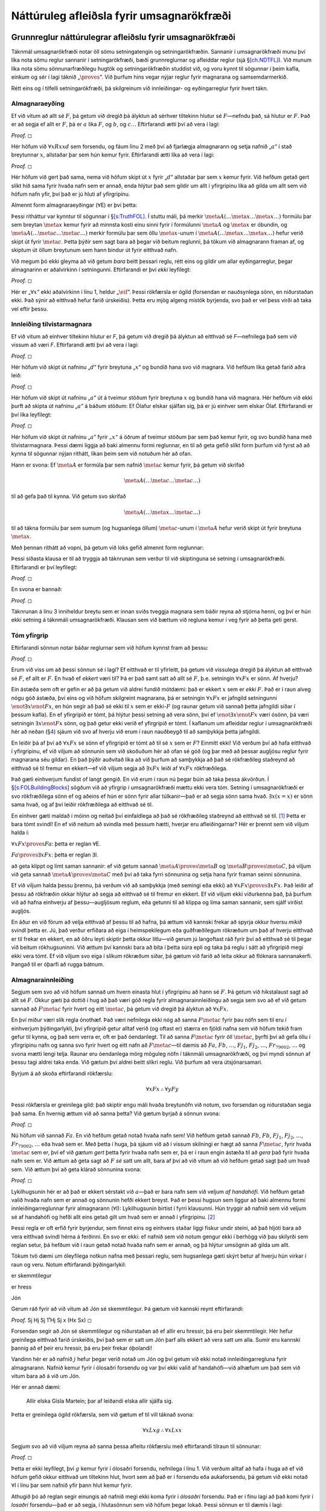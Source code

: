 .. _ch.NDFOL:

Náttúruleg afleiðsla fyrir umsagnarökfræði
==========================================

.. _`s:BasicFOL`:

Grunnreglur náttúrulegrar afleiðslu fyrir umsagnarökfræði
---------------------------------------------------------

Táknmál umsagnarökfræði notar öll sömu setningatengin og
setningarökfræðin. Sannanir í umsagnarökfræði munu því líka nota sömu
reglur sannanir í setningarökfræði, bæði grunnreglurnar og afleiddar
reglur (sjá §\ `[ch.NDTFL] <#ch.NDTFL>`__). Við munum líka nota sömu
sönnunarfræðilegu hugtök og setningarökfræðin studdist við, og voru
kynnt til sögunnar í þeim kafla, einkum og sér í lagi táknið
„\ :math:`\proves`\ “. Við þurfum hins vegar nýjar reglur fyrir
magnarana og samsemdarmerkið.

Rétt eins og í tilfelli setningarökfræði, þá skilgreinum við
innleiðingar- og eyðingarreglur fyrir hvert tákn.

Almagnaraeyðing
~~~~~~~~~~~~~~~

Ef við vitum að allt sé :math:`F`, þá getum við dregið þá ályktun að
sérhver tiltekinn hlutur sé :math:`F`—nefndu það, sá hlutur er
:math:`F`. Það er að segja ef allt er :math:`F`, þá er :math:`a` líka
:math:`F`, og :math:`b`, og :math:`c\ldots` Eftirfarandi ætti því að
vera í lagi:

.. container:: proof

   *Proof.* ◻

Hér höfum við :math:`\forall xRxxd` sem forsendu, og fáum línu 2 með því
að fjarlægja almagnarann og setja nafnið „\ :math:`a`\ “ í stað
breytunnar :math:`x`, allstaðar þar sem hún kemur fyrir. Eftirfarandi
ætti líka að vera í lagi:

.. container:: proof

   *Proof.* ◻

Hér höfum við gert það sama, nema við höfum skipt út :math:`x` fyrir
„\ :math:`d`\ “ allstaðar þar sem :math:`x` kemur fyrir. Við hefðum
getað gert slíkt hið sama fyrir hvaða nafn sem er annað, enda hlýtur það
sem gildir um allt í yfirgripinu líka að gilda um allt sem við höfum
nafn yfir, því það er jú hluti af yfirgripinu.

Almennt form almagnaraeyðingar (:math:`\forall`\ E) er því þetta:

Þessi ritháttur var kynntur til sögunnar í
§\ `[s:TruthFOL] <#s:TruthFOL>`__. Í stuttu máli, þá merkir
:math:`\meta{A}(\ldots \meta{x} \ldots \meta{x}\ldots)` formúlu þar sem
breytan :math:`\meta{x}` kemur fyrir að minnsta kosti einu sinni fyrir í
formúlunni :math:`\meta{A}` og :math:`\meta{x}` er óbundin, og
:math:`\meta{A}(\ldots \meta{c} \ldots \meta{c}\ldots)` merkir formúlu
þar sem öllu :math:`\meta{x}`-unum í
:math:`\meta{A}(\ldots \meta{x} \ldots \meta{x}\ldots)` hefur verið
skipt út fyrir :math:`\meta{c}`. Þetta þýðir sem sagt bara að þegar við
beitum reglunni, þá tökum við almagnarann framan af, og skiptum út öllum
breytunum sem hann bindur út fyrir eitthvað nafn.

Við megum þó ekki gleyma að við getum *bara* beitt þessari reglu, rétt
eins og gildir um allar eyðingarreglur, þegar almagnarinn er aðalvirkinn
í setningunni. Eftirfarandi er því *ekki* leyfilegt:

.. container:: proof

   *Proof.* ◻

Hér er „\ :math:`\forall x`\ “ ekki aðalvirkinn í línu 1, heldur
„\ :math:`\eif`\ “. Þessi rökfærsla er ógild (forsendan er nauðsynlega
sönn, en niðurstaðan ekki. Það sýnir að eitthvað hefur farið úrskeiðis).
Þetta eru mjög algeng mistök byrjenda, svo það er vel þess virði að taka
vel eftir þessu.

Innleiðing tilvistarmagnara
~~~~~~~~~~~~~~~~~~~~~~~~~~~

Ef við vitum að einhver tiltekinn hlutur er *F*, þá getum við dregið þá
ályktun að eitthvað sé *F*—nefnilega það sem við vissum að væri *F*.
Eftirfarandi ætti því að vera í lagi:

.. container:: proof

   *Proof.* ◻

Hér höfum við skipt út nafninu „\ :math:`d`\ “ fyrir breytuna
„\ :math:`x`\ “ og bundið hana svo við magnara. Við hefðum líka getað
farið aðra leið:

.. container:: proof

   *Proof.* ◻

Hér höfum við skipt út nafninu „\ :math:`a`\ “ út á tveimur stöðum fyrir
breytuna :math:`x` og bundið hana við magnara. Hér hefðum við ekki þurft
að skipta út nafninu „\ :math:`a`\ “ á báðum stöðum: Ef Ólafur elskar
sjálfan sig, þá er jú einhver sem elskar Ólaf. Eftirfarandi er því líka
leyfilegt:

.. container:: proof

   *Proof.* ◻

Hér höfum við skipt út nafninu „\ :math:`a`\ “ fyrir :math:`„x“` á öðrum
af tveimur stöðum þar sem það kemur fyrir, og svo bundið hana með
tilvistarmagnara. Þessi dæmi liggja að baki almennu formi reglunnar, en
til að geta gefið slíkt form þurfum við fyrst að að kynna til sögunnar
nýjan rithátt, líkan þeim sem við notuðum hér að ofan.

Hann er svona: Ef :math:`\meta{A}` er formúla þar sem nafnið
:math:`\meta{c}` kemur fyrir, þá getum við skrifað

.. math:: \meta{A}(\ldots \meta{c} \ldots \meta{c}\ldots)

\ til að gefa það til kynna. Við getum svo skrifað

.. math:: \meta{A}(\ldots \meta{x} \ldots \meta{c}\ldots)

til að tákna formúlu þar sem sumum (og hugsanlega öllum)
:math:`\meta{c}`-unum í :math:`\meta{A}` hefur verið skipt út fyrir
breytuna :math:`\meta{x}`.

Með þennan rithátt að vopni, þá getum við loks gefið almennt form
reglunnar:

Þessi síðasta klausa er til að tryggja að táknrunan sem verður til við
skiptinguna sé setning í umsagnarökfræði. Eftirfarandi er því leyfilegt:

.. container:: proof

   *Proof.* ◻

En svona er bannað:

.. container:: proof

   *Proof.* ◻

Táknrunan á línu 3 inniheldur breytu sem er innan sviðs tveggja magnara
sem báðir reyna að stjórna henni, og því er hún ekki setning á táknmáli
umsagnarökfræði. Klausan sem við bættum við regluna kemur í veg fyrir að
þetta geti gerst.

.. _tomtyfirgrip:

Tóm yfirgrip
~~~~~~~~~~~~

Eftirfarandi sönnun notar báðar reglurnar sem við höfum kynnst fram að
þessu:

.. container:: proof

   *Proof.* ◻

Erum við viss um að þessi sönnun sé í lagi? Ef eitthvað er til
yfirleitt, þá getum við vissulega dregið þá ályktun að eitthvað sé
:math:`F`, ef allt er :math:`F`. En hvað ef *ekkert* væri til? Þá er það
samt satt að allt sé :math:`F`, þ.e. setningin :math:`\forall x Fx` er
sönn. Af hverju?

Ein ástæða sem oft er gefin er að þá getum við aldrei fundið mótdæmi:
það er ekkert :math:`x` sem er *ekki* :math:`F`. Það er í raun alveg
nógu góð ástæða, því eins og við höfum skilgreint magnarana, þá er
setningin :math:`\forall x Fx` er jafngild setningunni
:math:`\enot \exists x \enot Fx`, en hún segir að það sé ekki til
:math:`x` sem er ekki-:math:`F` (og raunar getum við sannað þetta
jafngildi síðar í þessum kafla). En ef yfirgripið er tómt, þá hlýtur
þessi setning að vera sönn, því ef :math:`\enot \exists x \enot Fx` væri
ósönn, þá væri setningin :math:`\exists x \enot Fx` sönn, og það getur
ekki verið ef yfirgripið er tómt. Í kaflanum um afleiddar reglur í
umsagnarökfræði hér að neðan (§\ `4 <#s:DerivedFOL>`__) sjáum við svo af
hverju við erum í raun nauðbeygð til að samþykkja þetta jafngildi.

En leiðir þá af því að :math:`\forall x Fx` sé sönn ef yfirgripið er
tómt að til sé :math:`x` sem er :math:`F`? Einmitt ekki! Við verðum því
að hafa eitthvað í yfirgripinu, ef við viljum að sönnunin sem við
skoðuðum hér að ofan sé góð (og þar með að þessar augljósu reglur fyrir
magnarana séu gildar). En það þýðir auðvitað líka að við þurfum að
samþykkja að það sé rökfræðileg staðreynd að eitthvað sé til fremur en
ekkert—ef við viljum segja að :math:`\exists x Fx` leiði af
:math:`\forall x Fx` rökfræðilega.

Það gæti einhverjum fundist of langt gengið. En við erum í raun nú þegar
búin að taka þessa ákvörðun. Í
§\ `[s:FOLBuildingBlocks] <#s:FOLBuildingBlocks>`__ sögðum við að
yfirgrip í umsagnarökfræði mættu ekki vera tóm. Setning í
umsagnarökfræði er svo rökfræðilega sönn ef og aðeins ef hún er sönn
fyrir allar túlkanir—það er að segja sönn sama hvað.
:math:`\exists x(x = x)` er sönn sama hvað, og af því leiðir
rökfræðilega að eitthvað sé til.

En einhver gæti maldað í móinn og neitað því einfaldlega að það sé
rökfræðileg staðreynd að eitthvað sé til. [1]_ Þetta er bara tómt
svindl! En ef við neitum að svindla með þessum hætti, hverjar eru
afleiðingarnar? Hér er þrennt sem við viljum halda í:

.. container:: ebullet

   :math:`\forall x Fx \proves Fa`: þetta er reglan :math:`\forall`\ E.

   :math:`Fa \proves \exists x Fx`: þetta er reglan :math:`\exists`\ I.

   að geta klippt og límt saman sannanir: ef við getum sannað
   :math:`\meta{A} \proves \meta{B}` og
   :math:`\meta{B} \proves \meta{C}`, þá viljum við geta sannað
   :math:`\meta{A} \proves \meta{C}` með því að taka fyrri sönnunina og
   setja hana fyrir framan seinni sönnunina.

Ef við viljum halda þessu þrennu, þá verðum við að samþykkja (með
semingi eða ekki) að :math:`\forall xFx \proves \exists x Fx`. Það
leiðir af þessu að rökfræðin okkar hlýtur að segja að eitthvað sé til
fremur en ekkert. Ef við viljum ekki viðurkenna það, þá þurfum við að
hafna einhverju af þessu—augljósum reglum, eða getunni til að klippa og
líma saman sannanir, sem sjálf virðist augljós.

En áður en við förum að velja eitthvað af þessu til að hafna, þá ættum
við kannski frekar að spyrja okkur hversu *mikið* svindl þetta er. Jú,
það verður erfiðara að eiga í heimspekilegum eða guðfræðilegum rökræðum
um það af hverju eitthvað er til frekar en ekkert, en að öðru leyti
skiptir þetta okkur litlu—við gerum jú langoftast ráð fyrir því að
eitthvað sé til þegar við beitum rökhugsuninni. Við ættum því kannski
bara að bíta í þetta súra epli og taka þá reglu í sátt að yfirgripið
megi ekki vera tómt. Ef við viljum svo eiga í slíkum rökræðum síðar, þá
gætum við farið að leita okkur að flóknara sannanakerfi. Þangað til er
óþarfi að rugga bátnum.

Almagnarainnleiðing
~~~~~~~~~~~~~~~~~~~

Segjum sem svo að við höfum sannað um hvern einasta hlut í yfirgripinu
að hann sé :math:`F`. Þá getum við hikstalaust sagt að allt sé
:math:`F`. Okkur gæti þá dottið í hug að það væri góð regla fyrir
almagnarainnleiðingu að segja sem svo að ef við getum sannað að
:math:`F\meta{c}` fyrir hvert og eitt :math:`\meta{c}`, þá getum við
dregið þá ályktun að :math:`\forall x Fx`.

En því miður væri slík regla ónothæf. Það væri nefnilega ekki nóg að
sanna :math:`F\meta{c}` fyrir þau nöfn sem til eru í einhverjum
þýðingarlykli, því yfirgripið getur alltaf verið (og oftast er) stærra
en fjöldi nafna sem við höfum tekið fram gefur til kynna, og það sem
verra er, oft er það óendanlegt. Til að sanna :math:`F\meta{c}` fyrir
öll :math:`\meta{c}`, þyrfti því að gefa öllu í yfirgripinu nafn og
sanna svo fyrir hvert og eitt nafn að :math:`F\meta{c}`—til dæmis að
:math:`Fa`, :math:`Fb`, :math:`\ldots`, :math:`Fj_1`, :math:`Fj_2`,
:math:`\ldots`, :math:`Fr_{79002}`, :math:`\ldots` og svona mætti lengi
telja. Raunar eru óendanlega mörg möguleg nöfn í táknmáli
umsagnarökfræði, og því myndi sönnun af þessu tagi aldrei taka enda. Við
gætum því aldrei beitt slíkri reglu. Við þurfum að vera útsjónarsamari.

Byrjum á að skoða eftirfarandi rökfærslu:

.. math:: \forall x Fx \therefore \forall y Fy

\ Þessi rökfærsla er greinilega gild: það skiptir engu máli hvaða
breytunöfn við notum, svo forsendan og niðurstaðan segja það sama. En
hvernig ættum við að sanna þetta? Við gætum byrjað á sönnun svona:

.. container:: proof

   *Proof.* ◻

Nú höfum við sannað :math:`Fa`. En við hefðum getað notað hvaða nafn
sem! Við hefðum getað sannað :math:`Fb`, :math:`Fb`, :math:`Fj_1`,
:math:`Fj_2`, :math:`\ldots`, :math:`Fr_{79002}`, :math:`\ldots` eða
hvað sem er. Með þetta í huga, þá sjáum við að í vissum skilningi er
hægt að sanna :math:`F\meta{c}`, fyrir hvaða :math:`\meta{c}` sem er,
því ef við *gætum gert* þetta fyrir hvaða nafn sem er, þá er í raun
engin ástæða til að *gera* það fyrir hvaða nafn sem er. Við ættum að
geta sagt að :math:`F` *sé* satt um allt, bara af því að við vitum að
við hefðum getað sagt það um hvað sem. Við ættum því að geta klárað
sönnunina svona:

.. container:: proof

   *Proof.* ◻

Lykilhugsunin hér er að það er ekkert sérstakt við :math:`a`—það er bara
nafn sem við veljum *af handahófi*. Við hefðum getað valið hvaða nafn
sem er annað og sönnunin hefði ekkert breyst. Það er þessi hugsun sem
liggur að baki almennu formi innleiðingarreglunnar fyrir almagnarann
(:math:`\forall`\ I): Lykilhugsunin birtist í fyrri klausunni. Hún
tryggir að nafnið sem við veljum sé af handahófi og hefði allt eins
getað gilt um hvað sem er annað í yfirgripinu. [2]_

Þessi regla er oft erfið fyrir byrjendur, sem finnst eins og einhvers
staðar liggi fiskur undir steini, að það hljóti bara að vera eitthvað
svindl hérna á ferðinni. En svo er ekki: ef nafnið sem við notum gengur
ekki í berhögg við þau skilyrði sem reglan setur, þá hefðum við í raun
getað notað hvaða nafn sem er annað, og þá hlýtur umsögnin að gilda um
allt.

Tökum tvö dæmi um óleyfilega notkun nafna með þessari reglu, sem
hugsanlega gæti skýrt betur af hverju hún virkar í raun og veru. Notum
eftirfarandi þýðingarlykil:

.. container:: ekey

   er skemmtilegur

   er hress

   Jón

Gerum ráð fyrir að við vitum að Jón sé skemmtilegur. Þá gætum við
kannski reynt eftirfarandi:

.. container:: proof

   *Proof.* Sj Hj Sj 1̊ Hj Sj x (Hx Sx) ◻

Forsendan segir að Jón sé skemmtilegur og niðurstaðan að ef allir eru
hressir, þá eru þeir skemmtilegir. Hér hefur greinilega eitthvað farið
úrskeiðis, því það sem er satt um Jón þarf alls ekkert að vera satt um
alla. Sumir eru kannski þannig að ef þeir eru hressir, þá eru þeir
frekar óþolandi!

Vandinn hér er að nafnið :math:`j` hefur þegar verið notað um Jón og því
getum við ekki notað innleiðingarregluna fyrir almagnarann. Nafnið kemur
fyrir í ólosaðri forsendu og var því ekki valið af handahófi—við alhæfum
um það sem við vitum bara að á við um Jón.

Hér er annað dæmi:

   Allir elska Gísla Martein; þar af leiðandi elska allir sjálfa sig.

Þetta er greinilega ógild rökfærsla, sem við gætum ef til vill táknað
svona:

.. math:: \forall x Lxg \therefore \forall x Lxx

Segjum svo að við viljum reyna að sanna þessa afleitu rökfærslu með
eftirfarandi tilraun til sönnunar:

.. container:: proof

   *Proof.* ◻

Þetta er ekki leyfilegt, því :math:`g` kemur fyrir í ólosaðri forsendu,
nefnilega í línu 1. Við verðum alltaf að hafa í huga að ef við höfum
gefið okkur eitthvað um tiltekinn hlut, hvort sem að það er í forsendu
eða aukaforsendu, þá getum við ekki notað :math:`\forall`\ I í línu þar
sem nafnið yfir þann hlut kemur fyrir.

Athugið þó að reglan segir einungis að nafnið megi ekki koma fyrir í
*ólosaðri* forsendu. Það er í fínu lagi að það komi fyrir í *losaðri*
forsendu—það er að segja, í hlutasönnun sem við höfum þegar lokað. Þessi
sönnun er til dæmis í lagi:

.. container:: proof

   *Proof.* ◻

Þetta segir okkur að :math:`\forall z (Gz \eif Gz)` sé *sannanleg
setning* og það ætti hún líka að vera.

Það er eitt í viðbót sem við verðum að hafa í huga. Þegar við notum
:math:`\forall`\ I, þá verðum alltaf að skipta út öllum -um sem koma
fyrir í :math:`\meta{A}(\ldots \meta{x}\ldots\meta{x}\ldots)` fyrir . Ef
við skiptum bara út *sumum* -um, þá gætum við „sannað“ ansi skrýtna
hluti. Til dæmis:

   Allir eru jafngamlir sjálfum sér; þar af leiðandi eru allir jafn
   gamlir og Ingimundur gamli.

Við gætum þýtt þessa rökfærslu svona:

.. math:: \forall x Gxx \therefore \forall x Gxi

Athugum þá eftirfarandi tilraun til sönnunar:

.. container:: proof

   *Proof.* ◻

En reglurnar okkar leyfa þetta ekki, sem betur fer. Þessi sönnun er
óleyfileg, því við skiptum ekki út nafninu :math:`d` út fyrir breytuna
:math:`x` *alls staðar* þar sem það kom fyrir í línu 2.

Summagnaraeyðing
~~~~~~~~~~~~~~~~

Þá er eftir summagnaraeyðing. Segjum að við vitum að *eitthvað* sé *F*.
Ef við vitum það, þá vitum við því miður ekki mjög margt. Til dæmis
höfum við ekki hugmynd um hvað það er sem er :math:`F`. Það virðist því
sem við getum ekki sagt neitt um hvort tilteknar setningar á forminu
:math:`F\meta{c}` séu sannar. Hvað getum við þá gert?

Hvað ef við vitum að eitthvað sé :math:`F` og að allt sem er :math:`F`,
sé :math:`G`? Þá gætum við kannski hugsað sem svo:

   Fyrst eitthvað er :math:`F`, þá er einhver tiltekinn hlutur sem er
   :math:`F`. Við vitum ekkert um þennan hlut, annað en að hann sé
   :math:`F`. Köllum þennan hlut, hver sem hann er, bara :math:`a` til
   hægðarauka. Þá er :math:`a` :math:`F`. Fyrst við vitum að allt sem er
   :math:`F` er :math:`G`, þá vitum við að :math:`a` er :math:`G`. En þá
   leiðir af því að eitthvað er :math:`G`, nefnilega :math:`a`. Þar sem
   nafnið skiptir í raun engu máli, þá vitum við að eitthvað er
   :math:`G`.

Við gætum reynt að fanga þessa rökfærslu með eftirfarandi sönnun:

.. container:: proof

   *Proof.* ◻

Við byrjuðum á því að skrifa niður forsendurnar okkar. Í línu 3 gáfum
við okkur svo aukaforsendu, :math:`Fa`. Þetta er bara innsetningartilvik
af :math:`\exists x Fx`—þ.e. magnarinn tekinn af og nafn sett í stað
breytunnar. Að því gefnu gátum við sýnt að :math:`\exists x Gx`. En við
gáfum okkur *ekkert sérstakt* um hlutinn sem nafnið :math:`a` vísar til,
nema að hann uppfylli :math:`\exists x Fx`. Það skiptir því engu máli
hvaða hlutur það er í raun og veru, því við vitum af línu 1 að
*eitthvað* uppfyllir :math:`\exists x Fx`. Þessi rökfærsla er því
fullkomlega almenn og ættum því að geta lokað hlutasönnuninni og losað
forsenduna og dregið þá ályktun að :math:`\exists x Gx`.

Þetta er hugsunin sem liggur að baki almennu formi reglunnar fyrir
summagnaraeyðingu (:math:`\exists`\ E): Rétt eins og í tilfelli
almagnarainnleiðingar eru þessar aukaklausur mjög mikilvægar. Hér eru
dæmi um afleita rökfærslu:

   Júlía er rökfræðingur. Einhver er ekki rökfræðingur. Þar af leiðandi
   er Júlía bæði rökfræðingur og ekki rökfræðingur.

Við gætum þýtt þessa hræðilegu rökfærslu yfir á táknmál umsagnarökfræði
svona:

.. math:: Rj, \exists x \enot Rx \therefore Rj \eand \enot Rj

Hér er tilraun til sönnunar:

.. container:: proof

   *Proof.* æf, na ◻

Síðasta línan í þessari sönnun er ekki leyfileg. Nafnið sem við setjum
inn í stað fyrir :math:`x` í :math:`\exists x \enot Lx` á línu 3,
nefnilega :math:`j`, kemur fyrir í línu 4. Þetta væri ekki mikið betri
tilraun:

.. container:: proof

   *Proof.* æf, na ◻

Síðasta línan hér er heldur ekki leyfileg. Nafnið sem við setjum inn
fyrir í x í stað :math:`\exists x \enot Lx`, nefnilega :math:`b`, kemur
nefnilega fyrir í ólosaðri forsendu, í línu 1.

Það er þó til einföld leið til að tryggja að maður haldi sig alltaf
innan leyfilegra marka þegar þessi regla er notuð: Veljum bara
*splúnkunýtt* nafn í hlutasönnun summagnaraeyðingarinnar—nafn sem er
hvergi annars staðar sjáanlegt í sönnuninni.

Útskýrið af hverju þessar tvær tilraunir til sannanir eru ekki réttar.
Finnið upp á þýðingarlyklum sem sýna að rökfærslurnar sem reynt er að
sýna að séu gildar séu það ekki.

.. container:: multicols

   2

   .. container:: proof

      *Proof.* ◻

   .. container:: proof

      *Proof.* ◻

Í eftirfarandi tilraunum til sönnunar vantar réttar merkingar
(þ.e. tilvísanir í reglur og línunúmer). Bætið þeim við til að klára
sannanirnar.

.. container:: proof

   *Proof.* ◻

.. container:: multicols

   2

   .. container:: proof

      *Proof.* ◻

   .. container:: proof

      *Proof.* ◻

Í æfingunum í §\ `[s:MoreMonadic] <#s:MoreMonadic>`__, hluta A, skoðuðum
við fimmtán rökhendur sem koma fyrir í aristótelískri rökfræði. Finnið
sannanir fyrir hverja rökhendu. Ráðlegging: Þetta er mun einfaldara ef
„Engin :math:`F` eru :math:`G`\ “ er þýtt sem
:math:`\forall x (Fx \eif \enot Gx)`.  

Sannið eftirfarandi.

.. container:: earg

   :math:`\proves \forall x Fx \eor \enot \forall x Fx`

   :math:`\proves\forall z (Pz \eor \enot Pz)`

   :math:`\forall x(Ax\eif Bx), \exists x Ax \proves \exists x Bx`

   :math:`\forall x(Mx \eiff Nx), Ma\eand\exists x Rxa\proves \exists x Nx`

   :math:`\forall x \forall y Gxy\proves\exists x Gxx`

   :math:`\proves\forall x Rxx\eif \exists x \exists y Rxy`

   :math:`\proves\forall y \exists x (Qy \eif Qx)`

   :math:`Na \eif \forall x(Mx \eiff Ma), Ma, \enot Mb\proves \enot Na`

   :math:`\forall x \forall y (Gxy \eif Gyx) \proves \forall x\forall y (Gxy \eiff Gyx)`

   :math:`\forall x(\enot Mx \eor Ljx), \forall x(Bx\eif Ljx), \forall x(Mx\eor Bx)\proves \forall xLjx`

Finnið þýðingarlykil fyrir eftirfarandi rökfærslu, þýðið hana yfir á
táknmál umsagnarökfræði og sannið.

   Það er einhver sem elskar alla sem elskar alla sem hún elskar. Þar af
   leiðandi er einhver sem elskar sjálfan sig.

Sýnið að setningarnar í eftirfarandi setningapörum séu sannanlega
jafngildar, ef þær eru það, en finnið þýðingarlykil sem sýnir að þær eru
það ekki, annars.

.. container:: earg

   :math:`\forall x Px \eif Qc, \forall x (Px \eif Qc)`

   :math:`\forall x\forall y \forall z Bxyz, \forall x Bxxx`

   :math:`\forall x\forall y Dxy, \forall y\forall x Dxy`

   :math:`\exists x\forall y Dxy, \forall y\exists x Dxy`

   :math:`\forall x (Rca \eiff Rxa), Rca \eiff \forall x Rxa`

Sannið eftirfarandi rökfærslur, ef þær eru gildar. Ef þær eru ógildar,
finnið þýðingarlykil sem sýnir það.

.. container:: earg

   :math:`\exists y\forall x Rxy \therefore \forall x\exists y Rxy`

   :math:`\exists x(Px \eand \enot Qx) \therefore \forall x(Px \eif \enot Qx)`

   :math:`\forall x(Sx \eif Ta), Sd \therefore Ta`

   :math:`\forall x(Ax\eif Bx), \forall x(Bx \eif Cx) \therefore \forall x(Ax \eif Cx)`

   :math:`\exists x(Dx \eor Ex), \forall x(Dx \eif Fx) \therefore \exists x(Dx \eand Fx)`

   :math:`\forall x\forall y(Rxy \eor Ryx) \therefore Rjj`

   :math:`\exists x\exists y(Rxy \eor Ryx) \therefore Rjj`

   :math:`\forall x Px \eif \forall x Qx, \exists x \enot Px \therefore \exists x \enot Qx`

.. _`s:CQ`:

Umbreytingarreglur fyrir magnara
--------------------------------

Við bætum núna við reglum sem gera okkur kleift að umbreyta mögnurunum
hvora í aðra.

Í §\ `[s:FOLBuildingBlocks] <#s:FOLBuildingBlocks>`__ sögðum við að
:math:`\enot\exists x\meta{A}` væri rökfræðilega jafngilt
:math:`\forall x \enot\meta{A}`. Nú bætum við við reglum til að þetta
verði endurspeglað í sannanakerfinu okkar. Fyrsta regluparið sem við
bætum við er: og Svo þurfum við líka að bæta við: og

Sýnið að eftirfarandi setningar séu sannanlega andstæðar.

.. container:: earg

   :math:`Sa\eif Tm, Tm \eif Sa, Tm \eand \enot Sa`

   :math:`\enot\exists x Rxa, \forall x \forall y Ryx`

   :math:`\enot\exists x \exists y Lxy, Laa`

   :math:`\forall x(Px \eif Qx), \forall z(Pz \eif Rz), \forall y Py, \enot Qa \eand \enot Rb`

Sýnið fyrir hvert setningapar hér að neðan að setningarnar tvær séu
sannanlega jafngildar:

.. container:: earg

   :math:`\forall x (Ax\eif \enot Bx), \enot\exists x(Ax \eand Bx)`

   :math:`\forall x (\enot Ax\eif Bd), \forall x Ax \eor Bd`

Sýnið fyrir hvert setningapar hér að neðan að setningarnar tvær séu
sannanlega jafngildar:

.. container:: earg

   :math:`\forall x (Fx \eand Ga), \forall x Fx \eand Ga`

   :math:`\exists x (Fx \eor Ga), \exists x Fx \eor Ga`

   :math:`\forall x(Ga \eif Fx), Ga \eif \forall x Fx`

   :math:`\forall x(Fx \eif Ga), \exists x Fx \eif Ga`

   :math:`\exists x(Ga \eif Fx), Ga \eif \exists x Fx`

   :math:`\exists x(Fx \eif Ga), \forall x Fx \eif Ga`

Takið eftir að breytan :math:`x` kemur ekki fyrir í :math:`Ga`. Þegar
allir magnarar í setningu eru fremst er sagt að hún sé *á staðalformi*.
Við getum litið á þessi jafngildi sem reglur sem gera okkur kleift að
breyta hvaða setningu sem er í setningu á staðalformi.

Samsemdarreglur
---------------

Í §\ `[s:Interpretations] <#s:Interpretations>`__ minntumst við á hið
svokallaða *lögmál um samsemd óaðgreinanlegra hluta*. Það er sú
fullyrðing að hlutir sem ekki er hægt að greina í sundur, það er hafa
alla sömu eiginleika og hver annar, séu í raun sami hluturinn. Þetta
lögmál er heimspekilega mjög umdeilt og við tókum líka fram að við
myndum ekki aðhyllast þetta lögmál. Það leiðir af þessu, að það skiptir
ekki máli hversu mikið við vitum um tvo hluti, við getum ekki sannað að
þeir séu sami hluturinn, nema auðvitað að okkur sé sagt það
sérstaklega—en þá er sönnunin varla neitt sérstaklega upplýsandi.

Þetta þýðir auðvitað að *engar setningar* sem ekki innihalda
samsemdarmerkið þá þegar geta nokkru sinni leyft okkur að draga þá
ályktun að :math:`a = b`. Innleiðingarreglan fyrir samsemdarmerkið getur
því ekki kynnt til sögunnar *nýja* setningu sem inniheldur tvö *ólík*
nöfn.

Á hinn bóginn er sérhver hlutur sá sami og hann sjálfur. Við þurfum því
engar sérstakar forsendur til að geta dregið á ályktun að eitthvað sé
það sama og það sjálft. Þetta er grunnurinn að innleiðingarreglunni
fyrir samsemdarmerkið: Takið eftir því að þessi regla vísar ekki til
neinna lína sem koma á undan henni sjálfri. Fyrir hvaða nafn sem er, ,
við getum hvenær sem er skrifað niður :math:`\meta{c}=\meta{c}` bara með
því að vísa til reglunnar =I.

Eyðingarreglan er áhugaverðari. Ef við höfum sýnt að :math:`a = b`, þá
er allt sem er satt um hlutinn sem nafnið :math:`a` vísar til, líka satt
um hlutinn sem nafnið :math:`b` vísar til. Þeir eru jú sami hluturinn!
Við ættum því að geta tekið hvaða setningu sem er, þar sem nafnið
:math:`a` kemur fyrir, og skipt því út alls staðar fyrir nafnið
:math:`b`, og niðurstaðan hlýtur að vera rökfræðilega jafngild. Til
dæmis, ef við vitum að :math:`Raa` og :math:`a = b`, þá hljótum við að
geta dregið þá ályktun að :math:`Rab`, :math:`Rba` og :math:`Rbb`.

Eyðingarreglan byggir á þessari hugmynd. Almennt form hennar er því
svona: Rithátturinn hér er sá sami og fyrir :math:`\exists`\ I.
:math:`\meta{A}(\ldots \meta{a} \ldots \meta{a}\ldots)` er því formúla
sem inniheldur nafnið :math:`\meta{a}`, og
:math:`\meta{A}(\ldots \meta{b} \ldots \meta{a}\ldots)` er formúla sem
fæst með að skipta út nafninu :math:`\meta{a}` fyrir nafnið
:math:`\meta{b}` í einu eða fleiri tilvikum. Línurnar :math:`m` og
:math:`n` mega koma fyrir í hvaða röð sem er og þurfa ekki að vera hlið
við hlið. Við vitnum þó alltaf fyrst í setninguna sem tjáir samsemdina
fyrst. Við leyfum líka: Þessi regla er oft kölluð *lögmál Leibniz* í
höfuðið á þýska heimspekingnum Gottfried Leibniz.

Skoðum dæmi. Sönnum fyrst að samsemd sé *samhverf*:

.. container:: proof

   *Proof.* ◻

Við fáum línu 3 með því að skipta út einu tilviki af :math:`a` í línu 2
fyrir :math:`b`. Þetta er leyfilegt vegna þess að við höfum
:math:`a = b`.

Næst sýnum við að samsemd sé *gegnvirk*: [3]_

.. container:: proof

   *Proof.* æabc æabc ◻

Við fáum línu 4 með því að skipta út :math:`b` í línu 3 fyrir
:math:`a`—enda er :math:`a =b`.

Sannið eftirfarandi setningar.

.. container:: earg

   :math:`Pa \eor Qb, Qb \eif b=c, \enot Pa \proves Qc`

   :math:`m=n \eor n=o, An \proves Am \eor Ao`

   :math:`\forall x\ x=m, Rma\proves \exists x Rxx`

   :math:`\forall x\forall y(Rxy \eif x=y)\proves Rab \eif Rba`

   :math:`\enot \exists x\enot x = m \proves \forall x\forall y (Px \eif Py)`

   :math:`\exists x Jx, \exists x \enot Jx\proves \exists x \exists y\ \enot x = y`

   :math:`\forall x(x=n \eiff Mx), \forall x(Ox \eor \enot Mx)\proves On`

   :math:`\exists x Dx, \forall x(x=p \eiff Dx)\proves Dp`

   :math:`\exists x\bigl[(Kx \eand \forall y(Ky \eif x=y)) \eand Bx\bigr], Kd\proves Bd`

   :math:`\proves Pa \eif \forall x(Px \eor \enot x = a)`

Sýnið að eftirfarandi setningar séu sannanlega jafngildar.

.. container:: ebullet

   :math:`\exists x \bigl([Fx \eand \forall y (Fy \eif x = y)] \eand x = n\bigr)`

   :math:`Fn \eand \forall y (Fy \eif n= y)`

 

Í §\ `[sec.identity] <#sec.identity>`__ héldum við fram að eftirfarandi
setningar væru jafngóðar þýðingar á setningunni „Til er nákvæmlega eitt
:math:`F`\ “:

.. container:: ebullet

   :math:`\exists x Fx \eand \forall x \forall y \bigl[(Fx \eand Fy) \eif x = y\bigr]`

   :math:`\exists x \bigl[Fx \eand \forall y (Fy \eif x = y)\bigr]`

   :math:`\exists x \forall y (Fy \eiff x = y)`

Sýnið að þær séu allar sannanlega jafngildar. (Ráðlegging: Til að sýna
að þrjár setningar séu sannanlega jafngildar er nóg að sýna að önnur
leiði af þeirri fyrstu, sú þriðja af annarri og sú þriðja sanni þá
fyrstu. Í kaflanum hér að ofan var kynnt til sögunnar hugtak sem ætti að
útskýra af hverju.)

  Þýðið eftirfarandi rökfærslu yfir á táknmál umsagnarökfræði:

   Til er nákvæmlega eitt :math:`F`. Til er nákvæmlega eitt :math:`G`.
   Ekkert er bæði :math:`F` og :math:`G`. Þar af leiðandi eru nákvæmlega
   tveir hlutir sem eru annað hvort :math:`F` eða :math:`G`.

Sannið þessa rökfærslu.

.. _`s:DerivedFOL`:

Afleiddar reglur í umsagnarökfræði
----------------------------------

Í setningarökfræðinni kynntum við fyrst til sögunnar reglur sem við
kölluðum *grunnreglur*. Við bættum svo við fleiri reglum sem við gátum
leitt af þessum grunnreglum. Þessar afleiddu reglur voru bara notaðar
til hægðarauka, en í raun hefðum við getað sleppt þeim.

Það vill svo til að magnarareglurnar sem við kynntum til sögunnar hér að
ofan eru afleiddar reglur þar sem við getum leitt þær af grunnreglunum
sem við notuðumst við í §\ `1 <#s:BasicFOL>`__. Rétt eins og áður, þá
sýnum við að regla sé afleidd regla með því að gefa nokkur konar
uppskrift að því hvernig hægt væri að skipta reglunni út fyrir lengri
sönnun í hvert sinn sem hún er notuð.

Hér er slík uppskrift fyrir fyrstu umbreytingaregluna fyrir magnara:

.. container:: proof

   *Proof.* ◻

Og hér er svo samskonar uppskrift fyrir aðra umbreytingarregluna:

.. container:: proof

   *Proof.* ◻

Þetta útskýrir af hverju við getum litið á umbreytingarreglurnar fyrir
magnara sem afleiddar reglur. Athugið þó að þessar uppskriftir nota
tiltekna formúlu (nefnilega :math:`Ax`) og eru því ekki fullkomlega
almennar. Það væri þó lítið mál að breyta þeim þannig að þær verði það.
Hægt væri að gefa svipaðar uppskriftir fyrir umbreytingarreglur 3 og 4.

Það er vert að nefna hér að þetta sýnir enn betur af hverju við verðum
að samþykkja að :math:`\forall x Fx` sé sönn setning ef yfirgripið er
tómt. Af hverju? Jú, af því að við sýndum að ef :math:`\forall x Fx`
væri ósönn, þá væri :math:`\exists x \enot Fx` sönn—og hún segir að
yfirgripið sé ekki tómt. Það væri mótsögn. Ef þessar umbreytingarreglur
eru afleiddar reglur, en ekki grunnreglur, þá þýðir það að ef við sættum
okkur ekki við að :math:`\forall x Fx` sé sönn í tómu yfirgripi, þá
yrðum við að breyta einhverri af grunnreglunum okkar til að forðast
mótsögnina. Það hefur að sjálfsögðu verið reynt, en niðurstaðan er ekki
endilega betri eða einfaldari, svo það borgar sig frekar (að minnsta
kosti fyrir okkur) að fara bara þá leið að :math:`\forall x Fx` sé sönn,
ef yfirgripið er tómt. [4]_

Sýnið að þriðju og fjórðu umbreytingarreglurnar fyrir magnarana eru
afleiddar reglur.

Munurinn á sannanafræðilegum hugtökum og merkingarfræðilegum
------------------------------------------------------------

Fram að þessu höfum við notað tvö mismunandi tákn til að tákna sambandið
milli forsenda og niðurstöðu. Við höfum notað

.. math:: \meta{A}_1, \meta{A}_2, \ldots, \meta{A}_n \proves \meta{B}

til að tákna að til sé sönnun á :math:`\meta{B}` sem hefur
:math:`\meta{A}_1, \meta{A}_2, \ldots, \meta{A}_n` sem ólosaðar
forsendur. Þetta köllum við *sannanafræðilegt hugtak* af því að það
hefur að gera með sannanir.

Við höfum svo á hinn bóginn notað

.. math:: \meta{A}_1, \meta{A}_2, \ldots, \meta{A}_n \entails \meta{B}

til að tákna að ekki sé til nein sanngildadreifing (eða túlkun) þar sem
:math:`\meta{A}_1, \meta{A}_2, \ldots, \meta{A}_n` eru allar sannar, en
:math:`\meta{B}` ósönn. Þetta hefur að gera með sannleika setninga. Við
höfum kallað þetta *merkingarfræðilegt* hugtak—þó að sú nafngift sé að
mörgu leyti óheppileg. [5]_

Það er mjög mikilvægt að hafa í huga að þetta eru *ólík hugtök*. Annað
snýr að tilvist tiltekinna sannanna og hitt hefur að gera með hvort til
séu ákveðnar sanngildadreifingar. Þetta er greinilega ekki það sama.

En þrátt fyrir þennan mikilvæga greinarmun—sem við erum hér viljandi að
þrástagast á—eru djúp tengsl þarna á milli. Til að sjá það er gott að
skoða sambandið milli röksanninda og sannanlegra setninga.

Ef við viljum sýna að setning sé sannanleg setning, þá þurfum við bara
að finna sönnun. Það getur reyndar verið erfitt, sérstaklega ef sönnunin
sem þarf er löng, en það er hins vegar lítið mál að athuga hvort
tiltekin sönnun sé rétt: það er nóg að athuga hverja línu og athuga
hvort hún sé rétt, og ef allar línurnar eru réttar, þá er sönnunin í
heild rétt. En til að sýna að setning sé rökfræðileg sannindi þarf að
segja eitthvað um *allar mögulegar túlkanir*. Það getur verið mjög
erfitt, ef ekki ómögulegt. Það er því mun auðveldara að sýna að setning
sé sannanleg en að sýna að hún sé röksannindi.

Á hinn bóginn er mjög erfitt að sýna að setning sé *ekki* sannanleg. Til
þess þyrfti að segja eitthvað um *allar mögulegar sannanir*. Það er líka
mjög erfitt, ef ekki ómögulegt. En til að sýna að setning sé ekki
röksannindi er nóg að finna túlkun sem gerir setninguna ósanna. Það
getur verið erfitt að finna slíka túlkun, en það er auðvelt að ganga úr
skugga um hvort tiltekin túlkun sé geri setninguna í raun ósanna. Í
þetta skiptið er því auðveldara að sýna að setning sé *ekki* röksannindi
en að sýna að hún sé *ekki* sannanleg.

Það vill hins vegar svo heppilega til að *setning er sannanleg ef og
aðeins ef hún er röksannindi*. Það þýðir að ef við getum fundið sönnun á
:math:`\meta{A}` sem notar engar ólosaðar forsendur, það er er að segja,
sýnt að :math:`\proves \meta{A}`, þá getum við líka dregið þá ályktun að
:math:`\meta{A}` séu röksannindi, eða með öðrum orðum, að
:math:`\entails \meta{A}`. Þetta gengur í hina áttina líka. Ef við getum
fundið túlkun þar sem :math:`\meta{A}` er ósönn og þar með að
:math:`\meta{A}` séu ekki röksannindi, þá getum við dregið þá ályktun að
ekki sé til nein sönnun á :math:`\meta{A}` sem notar engar ólosaðar
forsendur. Það er að segja, ef við getum sýnt að
:math:`\nentails \meta{A}`, þá vitum við þar með að
:math:`\nproves \meta{A}`.

Almennt getum við því sagt að gildi:

.. math:: \meta{A}_1, \meta{A}_2, \ldots, \meta{A}_n \proves\meta{B} \textbf{ ef og aðeins ef }\meta{A}_1, \meta{A}_2, \ldots, \meta{A}_n \entails\meta{B}

Þetta sýnir að þó að sannanleiki og rökfræðileg afleiðing séu mismunandi
hugtök, þá eiga þau við nákvæmlega sömu setningarnar. Þess vegna gildir:

.. container:: ebullet

   Rökfærsla er gild ef og aðeins ef *hægt er að sanna niðurstöðuna að
   forsendunum gefnum*.

   Setningar eru rökfræðilega jafngildar ef og aðeins ef þær eru
   sannanlega jafngildar.

   Setningar eru samrýmanlegar ef og aðeins ef þær eru ekki
   ósamrýmanlegar.

Við getum því alltaf valið þá aðferð sem okkur hentar best í það og það
skiptið, allt eftir því hvað við erum að reyna að gera. Taflan á næstu
síðu tekur saman hvað er (oftast) auðveldast.

Það ætti kannski ekki að koma á óvart að sannanleiki og rökfræðileg
afleiðing fari saman. En við megum þó ekki—og það er þess vert að taka
þetta fram enn og aftur—gleyma því að þetta eru ólík hugtök. Það tók
langan tíma fyrir rökfræðinga að sýna fram á jafngildi þessara tveggja
mikilvægu hugtaka og sönnunin á því er síður en svo augljós. [6]_

Raunar má segja að það að sýna fram á að sannanleiki og rökfræðileg
afleiðing eigi við um nákvæmlega sömu setningarnar séu skilin milli þess
sem kalla mætti inngang að rökfræði og rökfræði fyrir lengra komna. Í
tilfelli umsagnarökfræði er þessi niðurstaða ein af fyrstu stóru
niðurstöðum rökfræðinnar sem fræðigreinar.

.. container:: sidewaystable

   .. container:: center

      +----------------------+----------------------+----------------------+
      |                      | **Já**               | **Nei**              |
      +----------------------+----------------------+----------------------+
      |                      |                      |                      |
      +----------------------+----------------------+----------------------+
      | Er :math:`\meta{A}`  | finna sönnun sem     | finna túlkun þar sem |
      | **röksannindi**?     | sýnir að             | :math:`\meta{A}` er  |
      |                      | :ma                  | ósönn                |
      |                      | th:`\proves\meta{A}` |                      |
      +----------------------+----------------------+----------------------+
      |                      |                      |                      |
      +----------------------+----------------------+----------------------+
      | Er :math:`\meta{A}`  | finna sönnun sem     | finna túlkun þar sem |
      | **mótsögn**?         | sýnir að             | :math:`\meta{A}` er  |
      |                      | :math:`\             | sönn                 |
      |                      | proves\enot\meta{A}` |                      |
      +----------------------+----------------------+----------------------+
      |                      |                      |                      |
      +----------------------+----------------------+----------------------+
      | Eru :math:`\meta{A}` | finna tvær sannanir, | finna túlkun þar sem |
      | og :math:`\meta{B}`  | eina fyrir           | :math:`\meta{A}` og  |
      | **jafngildar**?      | :math:`\met          | :math:`\meta{B}`     |
      |                      | a{A}\proves\meta{B}` | hafa ólík sanngildi  |
      |                      | og eina fyrir        |                      |
      |                      | :math:`\met          |                      |
      |                      | a{B}\proves\meta{A}` |                      |
      +----------------------+----------------------+----------------------+
      |                      |                      |                      |
      +----------------------+----------------------+----------------------+
      | Eru                  | finna túlkun þar sem | sanna að             |
      | :math:`\me           | :math:`\me           | forsendurnar         |
      | ta{A}_1, \meta{A}_2, | ta{A}_1, \meta{A}_2, | :math:`\me           |
      |  \ldots, \meta{A}_n` |  \ldots, \meta{A}_n` | ta{A}_1, \meta{A}_2, |
      | **samrýmanlegar**?   | eru allar sannar     |  \ldots, \meta{A}_n` |
      |                      |                      | leiði til mótsagnar  |
      +----------------------+----------------------+----------------------+
      |                      |                      |                      |
      +----------------------+----------------------+----------------------+
      | Er                   | finna sönnun með     | finna túlkun þar sem |
      | :math:`\me           | :math:`\me           | :math:`\me           |
      | ta{A}_1, \meta{A}_2, | ta{A}_1, \meta{A}_2, | ta{A}_1, \meta{A}_2, |
      |  \ldots, \meta{A}_n  |  \ldots, \meta{A}_n` |  \ldots, \meta{A}_n` |
      | \therefore \meta{B}` | sem forsendum og     | eru allar sannar og  |
      | **gild**?            | :math:`\meta{B}` sem | :math:`\meta{B}` er  |
      |                      | niðurstöðu           | ósönn                |
      +----------------------+----------------------+----------------------+

.. [1]
   Ludwig Wittgenstein er dæmi um heimspeking sem neitaði þessu.

.. [2]
   Munið að í §\ \ `[s:BasicTFL] <#s:BasicTFL>`__ sögðum við að
   ‘:math:`\ered`’ stæði fyrir einhverja tiltekna mótsögn. Í
   umsagnarökfræði má þessi mótsögn ekki innihalda nein nöfn, því annars
   gæti það brotið í bága við þessa reglu.

.. [3]
   En það merkir einfaldlega vensl sem eru þannig að ef
   :math:`\meta{R}ab` og :math:`\meta{R}bc`, þá :math:`\meta{R}ac`. Dæmi
   um slík vensl er til dæmis að vera „stærri en“: Ef Anna er stærri en
   Felix og Jón er stærri en Anna, þá er Jón stærri en Felix.

.. [4]
   Þetta er svokölluð frjáls rökfræði (e. *free logic*). Sjá til dæmis
   John Nolt, „Free Logic“, 2021, í *Stanford Encyclopedia of
   Philosophy*
   (https://plato.stanford.edu/archives/fall2021/entries/logic-free/).

.. [5]
   Fyrir þá lesendur sem ekki hafa lesið kafla §\ \ `[s] <#s>`__, þá
   samsvara *túlkanir* í umsagnarökfræði sanngildadreifingunum úr
   setningarökfræði. Við köllum setningar sem eru sannar fyrir hvaða
   túlkun sem er *röksannindi*. Þau samsvara klifunum úr
   setningarökfræði.

.. [6]
   Ágætlega aðgengilega sönnun má finna í Sider, T. *Logic for
   Philosophy*. Oxford: Oxford University Press.

